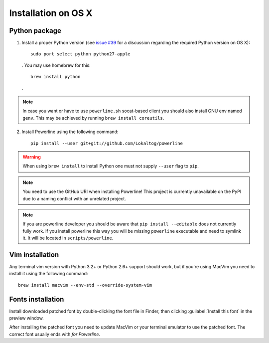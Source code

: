 ********************
Installation on OS X
********************

Python package
==============

1. Install a proper Python version (see `issue #39 
   <https://github.com/Lokaltog/powerline/issues/39>`_ for a discussion 
   regarding the required Python version on OS X)::

       sudo port select python python27-apple

   . You may use homebrew for this::

       brew install python

   .

.. note::
    In case you want or have to use ``powerline.sh`` socat-based client you 
    should also install GNU env named ``genv``. This may be achieved by running 
    ``brew install coreutils``.

2. Install Powerline using the following command::

       pip install --user git+git://github.com/Lokaltog/powerline

.. warning:: When using ``brew install`` to install Python one must not supply
   ``--user`` flag to ``pip``.

.. note:: You need to use the GitHub URI when installing Powerline! This 
   project is currently unavailable on the PyPI due to a naming conflict 
   with an unrelated project.

.. note:: If you are powerline developer you should be aware that ``pip install 
   --editable`` does not currently fully work. If you install powerline this way 
   you will be missing ``powerline`` executable and need to symlink it. It will 
   be located in ``scripts/powerline``.

Vim installation
================

Any terminal vim version with Python 3.2+ or Python 2.6+ support should work, 
but if you're using MacVim you need to install it using the following command::

    brew install macvim --env-std --override-system-vim

Fonts installation
==================

Install downloaded patched font by double-clicking the font file in Finder, then 
clicking :guilabel:`Install this font` in the preview window.

After installing the patched font you need to update MacVim or your terminal 
emulator to use the patched font. The correct font usually ends with *for 
Powerline*.
